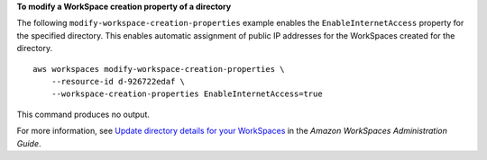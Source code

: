 **To modify a WorkSpace creation property of a directory**

The following ``modify-workspace-creation-properties`` example enables the ``EnableInternetAccess`` property for the specified directory. This enables automatic assignment of public IP addresses for the WorkSpaces created for the directory. ::

    aws workspaces modify-workspace-creation-properties \
        --resource-id d-926722edaf \
        --workspace-creation-properties EnableInternetAccess=true

This command produces no output.

For more information, see `Update directory details for your WorkSpaces <https://docs.aws.amazon.com/workspaces/latest/adminguide/update-directory-details.html>`__ in the *Amazon WorkSpaces Administration Guide*.
